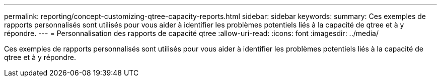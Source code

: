 ---
permalink: reporting/concept-customizing-qtree-capacity-reports.html 
sidebar: sidebar 
keywords:  
summary: Ces exemples de rapports personnalisés sont utilisés pour vous aider à identifier les problèmes potentiels liés à la capacité de qtree et à y répondre. 
---
= Personnalisation des rapports de capacité qtree
:allow-uri-read: 
:icons: font
:imagesdir: ../media/


[role="lead"]
Ces exemples de rapports personnalisés sont utilisés pour vous aider à identifier les problèmes potentiels liés à la capacité de qtree et à y répondre.
